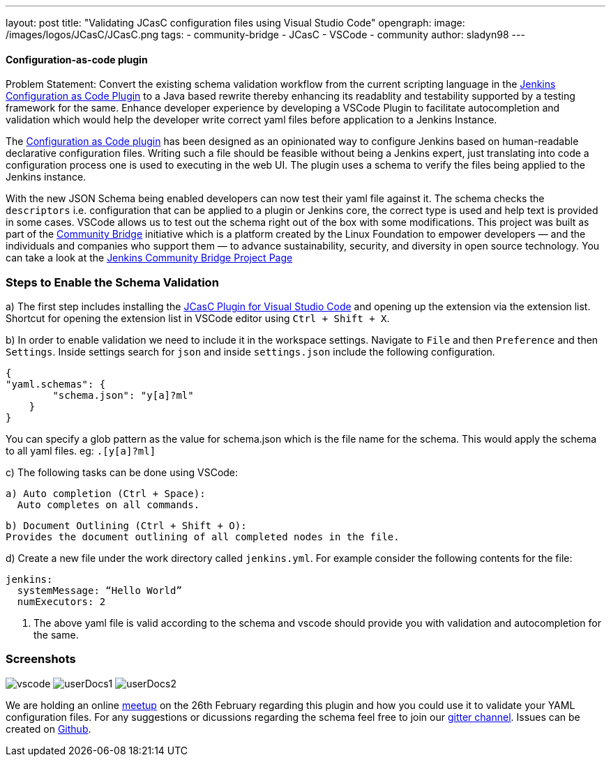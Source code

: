 ---
layout: post
title: "Validating JCasC configuration files using Visual Studio Code"
opengraph:
  image: /images/logos/JCasC/JCasC.png
tags:
- community-bridge
- JCasC
- VSCode
- community
author: sladyn98
---


==== Configuration-as-code plugin

Problem Statement: Convert the existing schema validation workflow from the current scripting language in the link:https://plugins.jenkins.io/configuration-as-code[Jenkins Configuration as Code Plugin] to a Java based rewrite thereby enhancing its readablity and testability supported by a testing framework for the same. Enhance developer experience by developing a VSCode Plugin to facilitate autocompletion and validation which would help the developer write correct yaml files before application to a Jenkins Instance.

The link:https://plugins.jenkins.io/configuration-as-code[Configuration as Code plugin] has been designed as an opinionated way to configure Jenkins based on human-readable declarative configuration files. Writing such a file should be feasible without being a Jenkins expert, just translating into code a configuration process one is used to executing in the web UI. The plugin uses a schema to verify the files being applied to the Jenkins instance.

With the new JSON Schema being enabled developers can now test their yaml file against it. The schema checks the `descriptors` i.e. configuration that can be applied to a plugin or Jenkins core, the correct type is used and help text is provided in some cases. VSCode allows us to test out the schema right out of the box with some modifications. This project was built as part of the link:https://communitybridge.org/[Community Bridge] initiative which is a platform created by the Linux Foundation to empower developers — and the individuals and companies who support them — to advance sustainability, security, and diversity in open source technology. You can take a look at the link:https://people.communitybridge.org/project/bce45251-1ff4-4131-9699-0a0017b31495[Jenkins Community Bridge Project Page]

=== Steps to Enable the Schema Validation

a) The first step includes installing the link:https://marketplace.visualstudio.com/items?itemName=jcasc-developers.jcasc-plugin[JCasC Plugin for Visual Studio Code] and opening up the extension via the extension list. Shortcut for opening the extension list in VSCode editor using `Ctrl + Shift + X`.

b) In order to enable validation we need to include it in the workspace settings.
Navigate to `File` and then `Preference` and then `Settings`. Inside settings search for `json` and inside `settings.json` include the following configuration.

[source, json]
----
{
"yaml.schemas": {
        "schema.json": "y[a]?ml"
    }
}
----

You can specify a glob pattern as the value for schema.json which is the file name for the schema. This would apply the schema to all yaml files. eg: `.[y[a]?ml]`

c) The following tasks can be done using VSCode:

  a) Auto completion (Ctrl + Space):
    Auto completes on all commands.

  b) Document Outlining (Ctrl + Shift + O):
  Provides the document outlining of all completed nodes in the file.

d) Create a new file under the work directory called `jenkins.yml`. For example consider the following contents for the file:

[source, yaml]
----
jenkins:
  systemMessage: “Hello World”
  numExecutors: 2
----

i) The above yaml file is valid according to the schema and vscode should provide you with validation and autocompletion for the same.

=== Screenshots

image:/images/projects/jcasc/VSCode/vscode.png[]
image:/images/projects/jcasc/VSCode/userDocs1.png[]
image:/images/projects/jcasc/VSCode/userDocs2.png[]


We are holding an online link:https://www.meetup.com/Jenkins-online-meetup/events/268823268[meetup] on the 26th February regarding this plugin and how you could use it to validate your YAML configuration files.
For any suggestions or dicussions regarding the schema feel free to join our link:https://gitter.im/jenkinsci/jcasc-devtools-project[gitter channel].
Issues can be created on link:https://github.com/jenkinsci/configuration-as-code-plugin/issues[Github].
